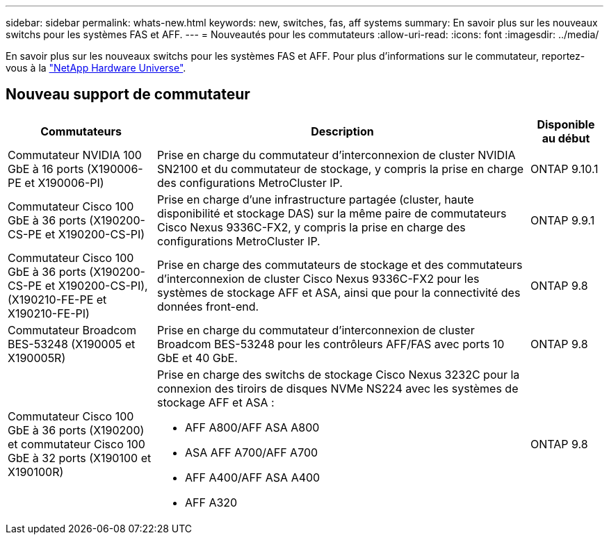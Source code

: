 ---
sidebar: sidebar 
permalink: whats-new.html 
keywords: new, switches, fas, aff systems 
summary: En savoir plus sur les nouveaux switchs pour les systèmes FAS et AFF. 
---
= Nouveautés pour les commutateurs
:allow-uri-read: 
:icons: font
:imagesdir: ../media/


[role="lead"]
En savoir plus sur les nouveaux switchs pour les systèmes FAS et AFF. Pour plus d'informations sur le commutateur, reportez-vous à la https://hwu.netapp.com/Switch/Index["NetApp Hardware Universe"^].



== Nouveau support de commutateur

[cols="25h,~,~"]
|===
| Commutateurs | Description | Disponible au début 


 a| 
Commutateur NVIDIA 100 GbE à 16 ports (X190006-PE et X190006-PI)
 a| 
Prise en charge du commutateur d'interconnexion de cluster NVIDIA SN2100 et du commutateur de stockage, y compris la prise en charge des configurations MetroCluster IP.
 a| 
ONTAP 9.10.1



 a| 
Commutateur Cisco 100 GbE à 36 ports (X190200-CS-PE et X190200-CS-PI)
 a| 
Prise en charge d'une infrastructure partagée (cluster, haute disponibilité et stockage DAS) sur la même paire de commutateurs Cisco Nexus 9336C-FX2, y compris la prise en charge des configurations MetroCluster IP.
 a| 
ONTAP 9.9.1



 a| 
Commutateur Cisco 100 GbE à 36 ports (X190200-CS-PE et X190200-CS-PI), (X190210-FE-PE et X190210-FE-PI)
 a| 
Prise en charge des commutateurs de stockage et des commutateurs d'interconnexion de cluster Cisco Nexus 9336C-FX2 pour les systèmes de stockage AFF et ASA, ainsi que pour la connectivité des données front-end.
 a| 
ONTAP 9.8



 a| 
Commutateur Broadcom BES-53248 (X190005 et X190005R)
 a| 
Prise en charge du commutateur d'interconnexion de cluster Broadcom BES-53248 pour les contrôleurs AFF/FAS avec ports 10 GbE et 40 GbE.
 a| 
ONTAP 9.8



 a| 
Commutateur Cisco 100 GbE à 36 ports (X190200) et commutateur Cisco 100 GbE à 32 ports (X190100 et X190100R)
 a| 
Prise en charge des switchs de stockage Cisco Nexus 3232C pour la connexion des tiroirs de disques NVMe NS224 avec les systèmes de stockage AFF et ASA :

* AFF A800/AFF ASA A800
* ASA AFF A700/AFF A700
* AFF A400/AFF ASA A400
* AFF A320

 a| 
ONTAP 9.8

|===